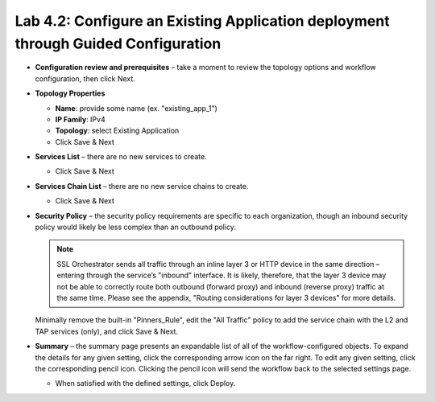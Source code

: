 .. role:: red
.. role:: bred

Lab 4.2: Configure an Existing Application deployment through Guided Configuration
----------------------------------------------------------------------------------

- **Configuration review and prerequisites** – take a moment to review the
  topology options and workflow configuration, then click Next.

- **Topology Properties**

  - **Name**: provide some name (ex. "existing\_app\_1")

  - **IP Family**: IPv4

  - **Topology**: select Existing Application

  - Click Save & Next

- **Services List** – there are no new services to create.

  - Click Save & Next

- **Services Chain List** – there are no new service chains to create.

  - Click Save & Next

- **Security Policy** – the security policy requirements are specific to each
  organization, though an inbound security policy would likely be less complex
  than an outbound policy.

  .. note:: SSL Orchestrator sends all traffic through an inline layer 3 or
     HTTP device in the same direction – entering through the service’s
     "inbound" interface. It is likely, therefore, that the layer 3 device may
     not be able to correctly route both outbound (forward proxy) and inbound
     (reverse proxy) traffic at the same time. Please see the appendix,
     "Routing considerations for layer 3 devices" for more details.

  Minimally remove the built-in "Pinners\_Rule", edit the "All Traffic" policy
  to add the service chain with the L2 and TAP services (only), and click Save
  & Next.

- **Summary** – the summary page presents an expandable list of all of the
  workflow-configured objects. To expand the details for any given setting,
  click the corresponding arrow icon on the far right. To edit any given
  setting, click the corresponding pencil icon. Clicking the pencil icon will
  send the workflow back to the selected settings page.

  - When satisfied with the defined settings, click Deploy.

